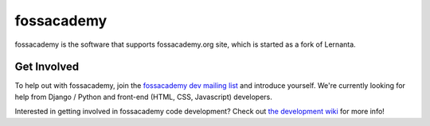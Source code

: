 =========
fossacademy
=========

fossacademy is the software that supports fossacademy.org site, which is started as a fork of Lernanta. 


Get Involved
------------

To help out with fossacademy, join the `fossacademy dev mailing list`_ and introduce yourself. We're currently looking for help from Django / Python and front-end (HTML, CSS, Javascript) developers. 

.. _fossacademy dev mailing list: http://groups.google.com/group/fossacademy

Interested in getting involved in fossacademy code development? Check out `the development wiki`_ for more info!

.. _the development wiki: https://github.com/fossacademy/fossacademy/wiki 



